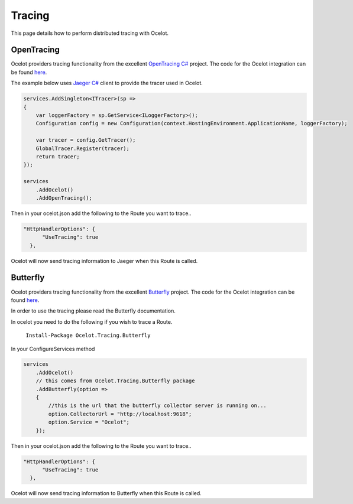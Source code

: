 Tracing
=======

This page details how to perform distributed tracing with Ocelot. 

OpenTracing
^^^^^^^^^^^

Ocelot providers tracing functionality from the excellent `OpenTracing C# <https://github.com/opentracing/opentracing-csharp>`_ project. The code for the Ocelot integration
can be found `here <https://github.com/ThreeMammals/Ocelot.Tracing.OpenTracing>`_.

The example below uses `Jaeger C# <https://github.com/jaegertracing/jaeger-client-csharp>`_ client to provide the tracer used in Ocelot.

.. code-block:: csharp

    services.AddSingleton<ITracer>(sp =>
    {
        var loggerFactory = sp.GetService<ILoggerFactory>();
        Configuration config = new Configuration(context.HostingEnvironment.ApplicationName, loggerFactory);

        var tracer = config.GetTracer();
        GlobalTracer.Register(tracer);
        return tracer;
    });

    services
        .AddOcelot()
        .AddOpenTracing();

Then in your ocelot.json add the following to the Route you want to trace..

.. code-block:: json

      "HttpHandlerOptions": {
            "UseTracing": true
        },

Ocelot will now send tracing information to Jaeger when this Route is called.

Butterfly
^^^^^^^^^

Ocelot providers tracing functionality from the excellent `Butterfly <https://github.com/liuhaoyang/butterfly>`_ project. The code for the Ocelot integration
can be found `here <https://github.com/ThreeMammals/Ocelot.Tracing.Butterfly>`_.

In order to use the tracing please read the Butterfly documentation.

In ocelot you need to do the following if you wish to trace a Route.

   ``Install-Package Ocelot.Tracing.Butterfly``

In your ConfigureServices method

.. code-block:: csharp

    services
        .AddOcelot()
        // this comes from Ocelot.Tracing.Butterfly package
        .AddButterfly(option =>
        {
            //this is the url that the butterfly collector server is running on...
            option.CollectorUrl = "http://localhost:9618";
            option.Service = "Ocelot";
        });

Then in your ocelot.json add the following to the Route you want to trace..

.. code-block:: json

      "HttpHandlerOptions": {
            "UseTracing": true
        },

Ocelot will now send tracing information to Butterfly when this Route is called.
